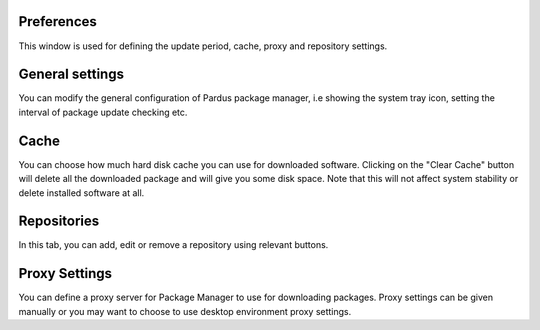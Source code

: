 Preferences
-----------

This window is used for defining the update period, cache, proxy and repository
settings.

General settings
----------------

You can modify the general configuration of Pardus package manager, i.e showing
the system tray icon, setting the interval of package update checking etc.

Cache
-----

You can choose how much hard disk cache you can use for downloaded software.
Clicking on the "Clear Cache" button will delete all the downloaded package and
will give you some disk space. Note that this will not affect system stability
or delete installed software at all.

Repositories
------------

In this tab, you can add, edit or remove a repository using relevant buttons.

Proxy Settings
--------------

You can define a proxy server for Package Manager to use for downloading
packages. Proxy settings can be given manually or you may want to choose to use
desktop environment proxy settings.

